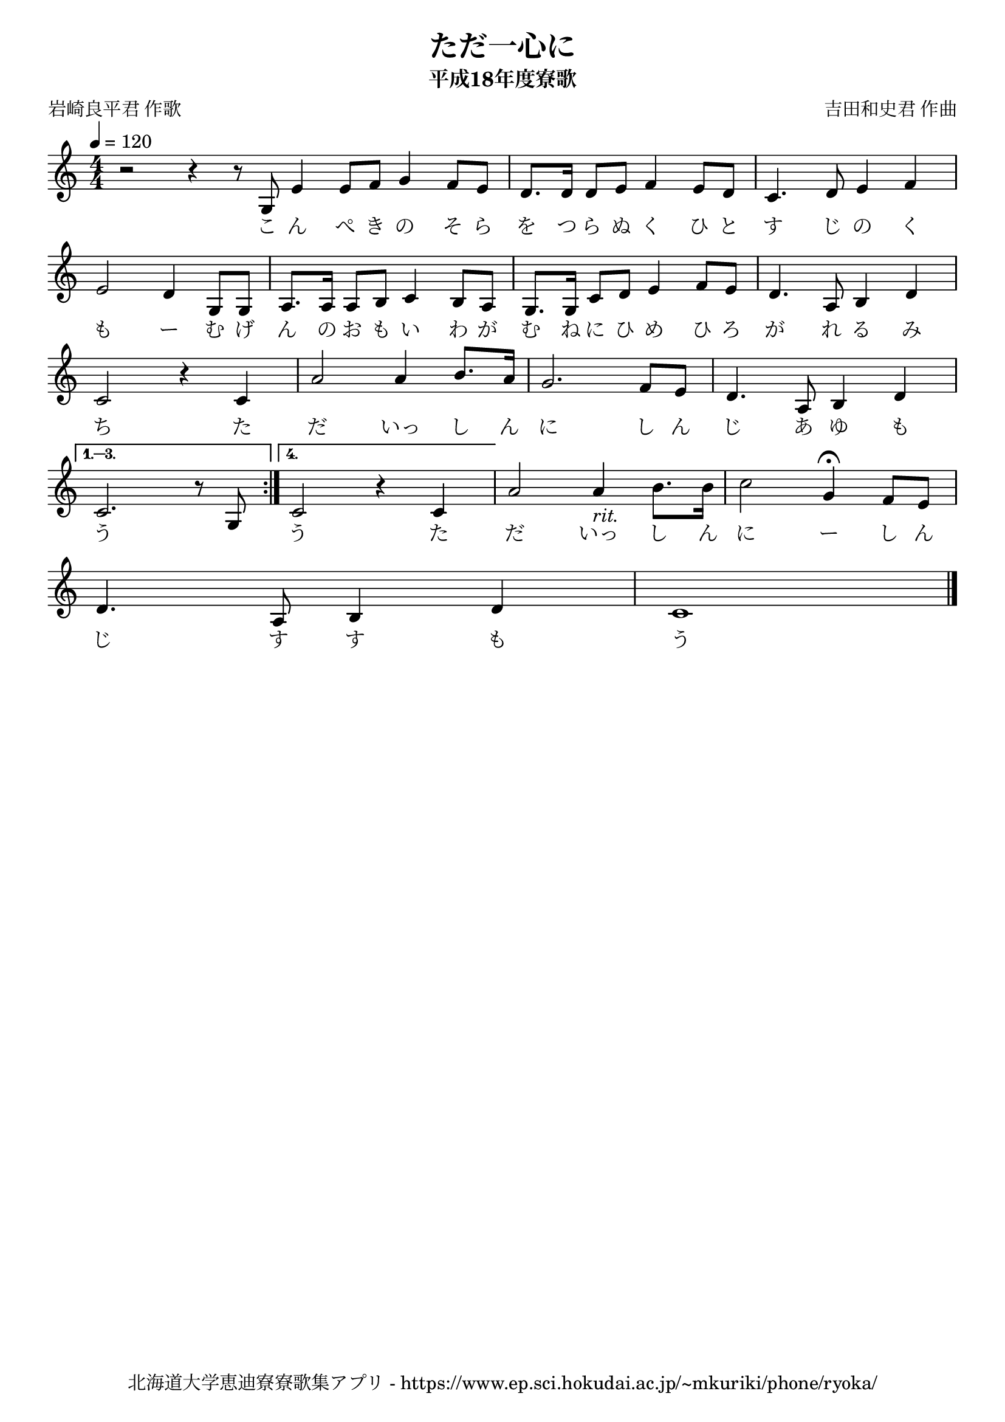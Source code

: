 ﻿\version "2.18.2"

\paper {indent = 0}

\header {
  title = "ただ一心に"
  subtitle = "平成18年度寮歌"
  composer = "吉田和史君 作曲"
  poet = "岩崎良平君 作歌"
  tagline = "北海道大学恵迪寮寮歌集アプリ - https://www.ep.sci.hokudai.ac.jp/~mkuriki/phone/ryoka/"
}

melody = \relative c'{
  \tempo 4 = 120
  \autoBeamOff
  \numericTimeSignature
  \override BreathingSign.text = \markup { \musicglyph #"scripts.upedaltoe" } % ブレスの記号指定
  \key c \major
  \time 4/4
  \set melismaBusyProperties = #'()
  \repeat volta 4 {
    r2 r4 r8 g8 \bar "|:."
    e'4 e8 [ f8 ] g4 f8 [ e8 ] |
    d8. [ d16 ] d8 [ e8 ] f4 e8 [ d8 ] |
    c4. d8 e4 f4 | \break
    e2 d4 g,8 [ g8 ] |
    a8. [ a16 ] a8 [ b8 ] c4 b8 [ a8 ] |
    g8. [ g16 ] c8 [ d8 ] e4 f8 [ e8 ] |
    d4. a8 b4 d4 | \break
    c2 r4 c4 |
    a'2 a4 b8. [ a16 ] |
    g2. f8 [ e8 ] |
    d4. a8 b4 d4 | \break
    } \alternative {{
      c2. r8 g8 }{
      c2 r4 c4 |}}
    a'2 a4_\markup \italic "rit." b8. [ b16 ] |
    c2 g4\fermata f8 [ e8 ] | \break
    d4. a8 b4 d4 |
    c1 
  \bar "|." 
}

text = \lyricmode {
  こ ん ぺ き の そ ら を つ ら ぬ く ひ と す じ の く
  も ー む げ ん の お も い わ が む ね に ひ め ひ ろ が れ る み
  ち た だ いっ し ん に し ん じ あ ゆ も
  う 　 う た だ いっ し ん に ー し ん
  じ す す も う
}


\score {
  <<
    % ギターコード
    %{
    \new ChordNames \with {midiInstrument = #"acoustic guitar (nylon)"}{
      \set chordChanges = ##t
      \harmony
    }
    %}
    
    % メロディーライン
    \new Voice = "one"{\melody}
    % 歌詞
    \new Lyrics \lyricsto "one" \text
    % 太鼓
    % \new DrumStaff \with{
    %   \remove "Time_signature_engraver"
    %   drumStyleTable = #percussion-style
    %   \override StaffSymbol.line-count = #1
    %   \hide Stem
    % }
    % \drum
  >>
  
\midi {}
\layout {
  \context {
    \Score
    \remove "Bar_number_engraver"
  }
}

}


